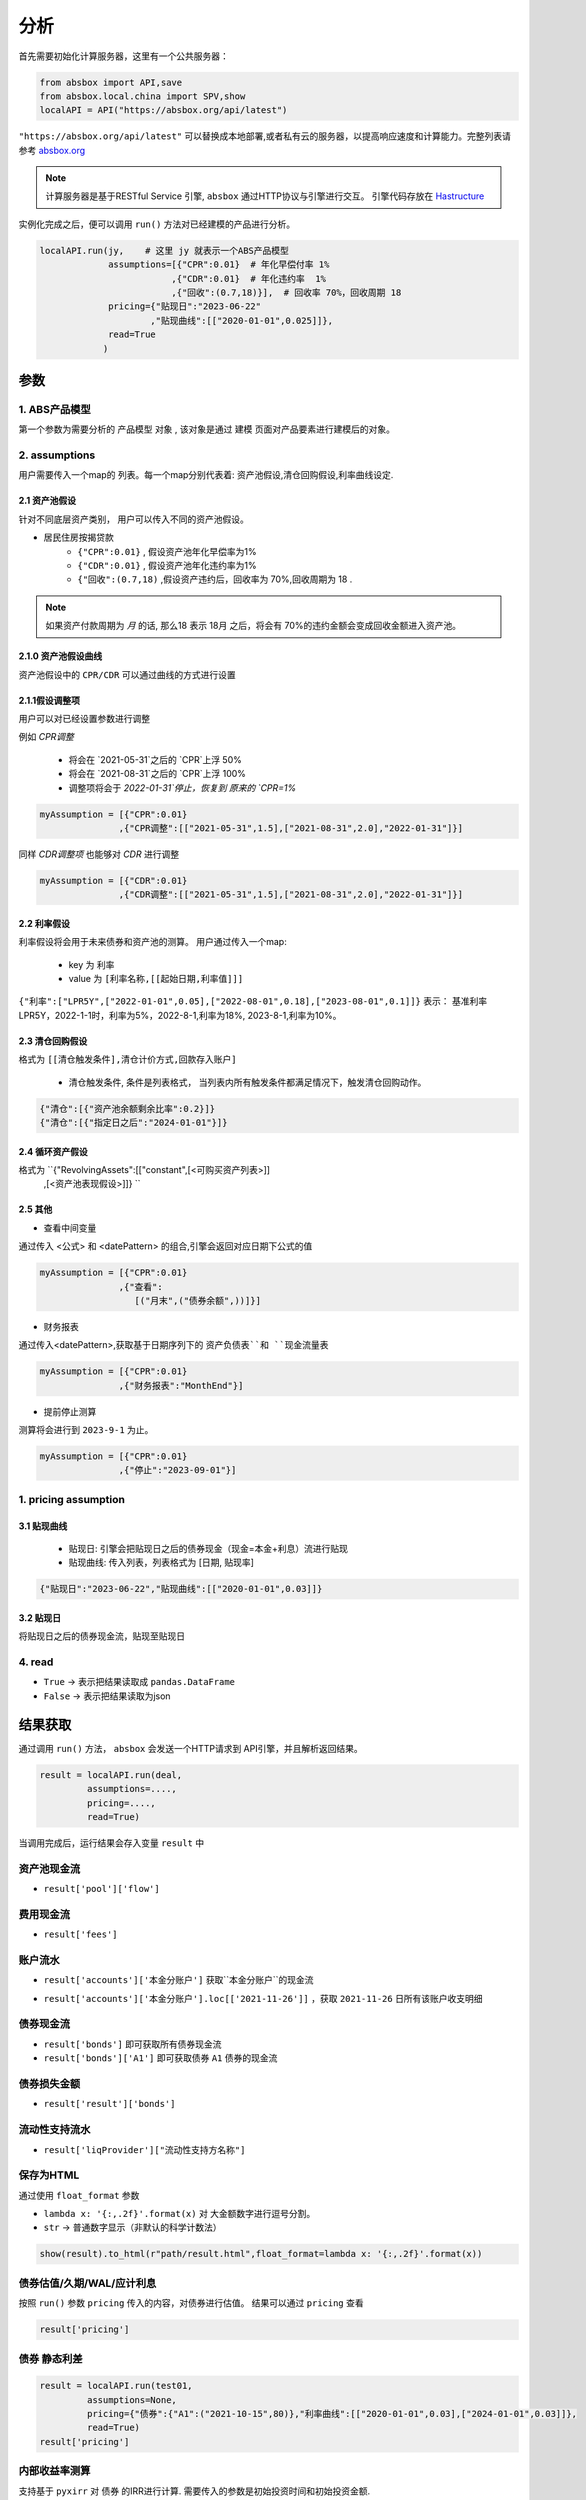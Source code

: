 分析
*****

首先需要初始化计算服务器，这里有一个公共服务器：

.. code-block:: python

   from absbox import API,save
   from absbox.local.china import SPV,show
   localAPI = API("https://absbox.org/api/latest")


``"https://absbox.org/api/latest"`` 可以替换成本地部署,或者私有云的服务器，以提高响应速度和计算能力。完整列表请参考 `absbox.org <https://absbox.org>`_

.. note::
   计算服务器是基于RESTful Service 引擎, ``absbox`` 通过HTTP协议与引擎进行交互。
   引擎代码存放在 `Hastructure <https://github.com/yellowbean/Hastructure>`_


实例化完成之后，便可以调用 ``run()`` 方法对已经建模的产品进行分析。

.. code-block:: python

  localAPI.run(jy,    # 这里 jy 就表示一个ABS产品模型
               assumptions=[{"CPR":0.01}  # 年化早偿付率 1%
                           ,{"CDR":0.01}  # 年化违约率  1%
                           ,{"回收":(0.7,18)}],  # 回收率 70%，回收周期 18
               pricing={"贴现日":"2023-06-22"
                       ,"贴现曲线":[["2020-01-01",0.025]]},
               read=True
              )

参数
=======
1. ABS产品模型
---------------
第一个参数为需要分析的 ``产品模型`` 对象 , 该对象是通过 建模 页面对产品要素进行建模后的对象。

2. assumptions
----------------
用户需要传入一个map的 ``列表``。每一个map分别代表着: 资产池假设,清仓回购假设,利率曲线设定.

2.1 资产池假设
^^^^^^^^^^^^^^^^^
针对不同底层资产类别， 用户可以传入不同的资产池假设。

* 居民住房按揭贷款
   * ``{"CPR":0.01}`` , 假设资产池年化早偿率为1%
   * ``{"CDR":0.01}`` , 假设资产池年化违约率为1%
   * ``{"回收":(0.7,18)`` ,假设资产违约后，回收率为 70%,回收周期为 18 .

.. note::
    如果资产付款周期为 *月* 的话, 那么18 表示 18月 之后，将会有 70%的违约金额会变成回收金额进入资产池。

2.1.0 资产池假设曲线
^^^^^^^^^^^^^^^^^^

资产池假设中的 ``CPR/CDR`` 可以通过曲线的方式进行设置 

.. code-block:: python
   :emphasize-lines: 8
   
    mypool = {'清单':[
              ["按揭贷款"
               ,{"放款金额":1000,"放款利率":["固定",0.01],"初始期限":12
                ,"频率":"每月","类型":"等额本息","放款日":"2021-02-01"}
                ,{"当前余额":600 ,"当前利率":0.03,"剩余期限":8,"状态":"正常"}]],
              '封包日':"2021-04-04"}
    
    myAssump = [{"CDR":[0.01,0.0]},{"CPR":[0.01,]}]
    
    p = localAPI.runPool(mypool,assumptions=myAssump)


2.1.1假设调整项
^^^^^^^^^^^^^^^

用户可以对已经设置参数进行调整 

例如 `CPR调整`

  * 将会在 `2021-05-31`之后的 `CPR`上浮 50%
  * 将会在 `2021-08-31`之后的 `CPR`上浮 100%
  * 调整项将会于 `2022-01-31`停止，恢复到 原来的 `CPR=1%`

.. code-block:: python

    myAssumption = [{"CPR":0.01}
                   ,{"CPR调整":[["2021-05-31",1.5],["2021-08-31",2.0],"2022-01-31"]}]

同样 `CDR调整项` 也能够对 `CDR` 进行调整

.. code-block:: python

    myAssumption = [{"CDR":0.01}
                   ,{"CDR调整":[["2021-05-31",1.5],["2021-08-31",2.0],"2022-01-31"]}]



2.2 利率假设
^^^^^^^^^^^^^

利率假设将会用于未来债券和资产池的测算。 用户通过传入一个map:

  * key 为 ``利率``
  * value 为 ``[利率名称,[[起始日期,利率值]]]``

``{"利率":["LPR5Y",["2022-01-01",0.05],["2022-08-01",0.18],["2023-08-01",0.1]]}``
表示： 基准利率LPR5Y，2022-1-1时，利率为5%，2022-8-1,利率为18%, 2023-8-1,利率为10%。

2.3 清仓回购假设
^^^^^^^^^^^^^^^
格式为 ``[[清仓触发条件],清仓计价方式,回款存入账户]``

  * ``清仓触发条件``, 条件是列表格式， 当列表内所有触发条件都满足情况下，触发清仓回购动作。

.. code-block:: python

   {"清仓":[{"资产池余额剩余比率":0.2}]}
   {"清仓":[{"指定日之后":"2024-01-01"}]}

2.4 循环资产假设
^^^^^^^^^^^^^^^^^^

格式为 ``{"RevolvingAssets":[["constant",[<可购买资产列表>]]
                          ,[<资产池表现假设>]]} ``


2.5 其他
^^^^^^^^^^^^^

* 查看中间变量

通过传入 <公式> 和 <datePattern> 的组合,引擎会返回对应日期下公式的值

.. code-block:: python

    myAssumption = [{"CPR":0.01}
                   ,{"查看":
                      [("月末",("债券余额",))]}]


* 财务报表

通过传入<datePattern>,获取基于日期序列下的 ``资产负债表``和 ``现金流量表``

.. code-block:: python

    myAssumption = [{"CPR":0.01}
                   ,{"财务报表":"MonthEnd"}]

* 提前停止测算

测算将会进行到 ``2023-9-1`` 为止。

.. code-block:: python

    myAssumption = [{"CPR":0.01}
                   ,{"停止":"2023-09-01"}]



1. pricing assumption
----------------------

3.1 贴现曲线
^^^^^^^^^^

  * 贴现日:  引擎会把贴现日之后的债券现金（现金=本金+利息）流进行贴现
  * 贴现曲线:  传入列表，列表格式为 [``日期``, ``贴现率``]

.. code-block:: python

  {"贴现日":"2023-06-22","贴现曲线":[["2020-01-01",0.03]]}

3.2 贴现日
^^^^^^^^^

将贴现日之后的债券现金流，贴现至贴现日

4. read
---------
* ``True`` -> 表示把结果读取成 ``pandas.DataFrame``
* ``False`` -> 表示把结果读取为json

结果获取
=========
通过调用 ``run()`` 方法， ``absbox`` 会发送一个HTTP请求到 API引擎，并且解析返回结果。

.. code-block:: python

    result = localAPI.run(deal,
             assumptions=....,
             pricing=....,
             read=True)

当调用完成后，运行结果会存入变量 ``result`` 中

资产池现金流
---------------

* ``result['pool']['flow']``

.. image:: img/pool_flow.png
  :width: 400
  :alt: 资产池现金流

费用现金流
-----------

* ``result['fees']``

.. image:: img/fee_flow2.png
  :width: 400
  :alt: 费用

账户流水
--------

* ``result['accounts']['本金分账户']`` 获取``本金分账户``的现金流

.. image:: img/acc_flow.png
  :width: 400
  :alt: 账户

* ``result['accounts']['本金分账户'].loc[['2021-11-26']]`` ，获取 ``2021-11-26`` 日所有该账户收支明细

.. image:: img/acc_day.png
  :width: 400
  :alt: 账户2

债券现金流
-----------

* ``result['bonds']`` 即可获取所有债券现金流
* ``result['bonds']['A1']`` 即可获取债券 ``A1`` 债券的现金流

.. image:: img/bond_flow.png
  :width: 400
  :alt: 债券现金流

债券损失金额
-----------

* ``result['result']['bonds']`` 

.. image:: img/bond-defaults.png
  :width: 300
  :alt: 债券违约


流动性支持流水
-------------

* ``result['liqProvider']["流动性支持方名称"]`` 


保存为HTML
-------------

通过使用 ``float_format`` 参数

* ``lambda x: '{:,.2f}'.format(x)`` 对 大金额数字进行逗号分割。
* ``str`` -> 普通数字显示（非默认的科学计数法）

.. code-block:: python

    show(result).to_html(r"path/result.html",float_format=lambda x: '{:,.2f}'.format(x))


债券估值/久期/WAL/应计利息
-------------------------

按照 ``run()`` 参数 ``pricing`` 传入的内容，对债券进行估值。
结果可以通过 ``pricing`` 查看

.. code-block:: python

  result['pricing']


.. image:: img/pricing.png
  :width: 400
  :alt: 估值


债券 静态利差
-------------------------

.. code-block:: python

  result = localAPI.run(test01,
           assumptions=None,
           pricing={"债券":{"A1":("2021-10-15",80)},"利率曲线":[["2020-01-01",0.03],["2024-01-01",0.03]]},
           read=True)
  result['pricing']


.. image:: img/z-spread.png
  :width: 150
  :alt: z-spread


内部收益率测算
--------------

支持基于 ``pyxirr`` 对 债券 的IRR进行计算. 需要传入的参数是初始投资时间和初始投资金额.

.. code-block:: python


  irr(result['bonds']['A1'],("2023-01-01",1000))


多情景分析 
============

用户可以通过设定多个情景，作为一个字典传入 `assumptions` 。提交运行后，引擎返回一个字典，key为场景名字，value为对应场景下的计算结果。

.. code-block:: python

    myAssumption = [{"CPR":0.0}
                    ,{"CDR":0.00}
                    ,{"停止":"2025-01-01"}
                    ,{"利率":["LPR5Y",["2020-01-01",0.05],["2022-08-01",0.05],["2023-08-01",0.06]]}
                  ]

    myAssumption2 = [{"CPR":0.0}
                    ,{"CDR":0.01}
                    ,{"停止":"2025-01-01"}
                    ,{"利率":["LPR5Y",["2020-01-01",0.05],["2022-08-01",0.05],["2023-08-01",0.06]]}
                  ]

    r = localAPI.run(test01 
                ,assumptions={"00":myAssumption,"01":myAssumption2}
                ,read=True)

    # 获取场景 ‘00’ 的结果 
    r["00"]

多情景的现金流对比 
----------------

用户可以通过 ``flow_by_scenario`` 查看多情景下的，特定现金流对比。 

.. code-block:: python 

  flow_by_scenario(rs,["pool","flow","利息"])
  flow_by_scenario(rs,["bonds","A1","利息"])

.. image:: img/flow_by_scenario.png 
  :width: 450
  :alt: fbs

计算相同日期的现金流
----------------

由于同一个日期可能存在两条现金流记录。因此需要传入一个处理函数：
  
  * 合计值 -> 针对 同一个期间内的现金，例如 ``本金/利息``。需要传入 -> 合计函数 
  * 最大值,最小值 -> 针对 同一个期间内的余额类，例如 ``余额`` 字段。需要传入 ->  最大/最小函数 
  
    * 合计函数: ``sum`` | ``pd.Series.sum``
    * 最小函数: ``min`` | ``pd.Series.min``
    * 合计函数: ``max`` | ``pd.Series.max`` 

.. code-block:: python 
  
  flow_by_scenario(rs,["accounts","account01","变动额"],aggFunc="sum")
  flow_by_scenario(rs,["pool","flow","余额"],aggFunc="max")
  flow_by_scenario(rs,["bonds","A1","利息"],aggFunc=pd.Series.sum)


标记字段的场景名称
-----------------
参数 ``annotation`` 表示是否在场景名称后 加入 字段名称 。

.. code-block:: python 

  flow_by_scenario(rs,["bonds","A1","利息"],annotation=False)
   
.. image:: img/flow_by_scenario2.png
  :width: 450
  :alt: fbs2

资产明细级别风险参数设置
======================

如果存在底层清单, 用户可以对资产池内所有的资产进行分组,然后每个组使用特定的风险参数.

如下面示例, 构造两个风险参数组 ``Asset01Assump`` ``Asset02Assump``.
然后,在下面 ``([0],Asset01Assump)``,表示 风险参数 ``Asset01Assump`` 将会作用于 下标为 0 的资产.
同理,如果需要将这个风险参数作用于多个资产,则可以增加下标 ``([0,1,2,5],Asset01Assump)``  将会作用于下标0,1,2,5的资产.


.. code-block:: python 

    Asset01Assump = [{"CPR":0.1}
                    ,{"回收":(0.5,1)}
                    ,{"CDR":0.0}]
    
    Asset02Assump = [{"CPR":0.1}
                    ,{"回收":(0.5,1)}
                    ,{"CDR":0.01}]
    
    
    myAssumption = ["明细",
                    ,[([0],Asset01Assump),([1],Asset02Assump)]
                    ,[{"利率":["LPR5Y",["2022-01-01",0.05]]}]]
    
    
    r = localAPI.run(test01
                 ,assumptions=myAssumption             
                 ,read=True)
    

单独资产池现金流计算
====================

用户可以构造单独的资产池进行现金流测算,并伴随施加一定的压力参数

.. code-block:: python 


    from absbox.local.china import SPV
    from absbox import API
    localAPI = API("http://localhost:8081")
    
    
    mypool = {'清单':[["按揭贷款"
            ,{"放款金额":120,"放款利率":["固定",0.045],"初始期限":30
              ,"频率":"每月","类型":"等额本息","放款日":"2021-02-01"}
              ,{"当前余额":120
              ,"当前利率":0.10
              ,"剩余期限":5
              ,"状态":"正常"}]],
             '封包日':"2021-04-04"}
    
    
    localAPI.runPool(mypool,assumptions=[])

